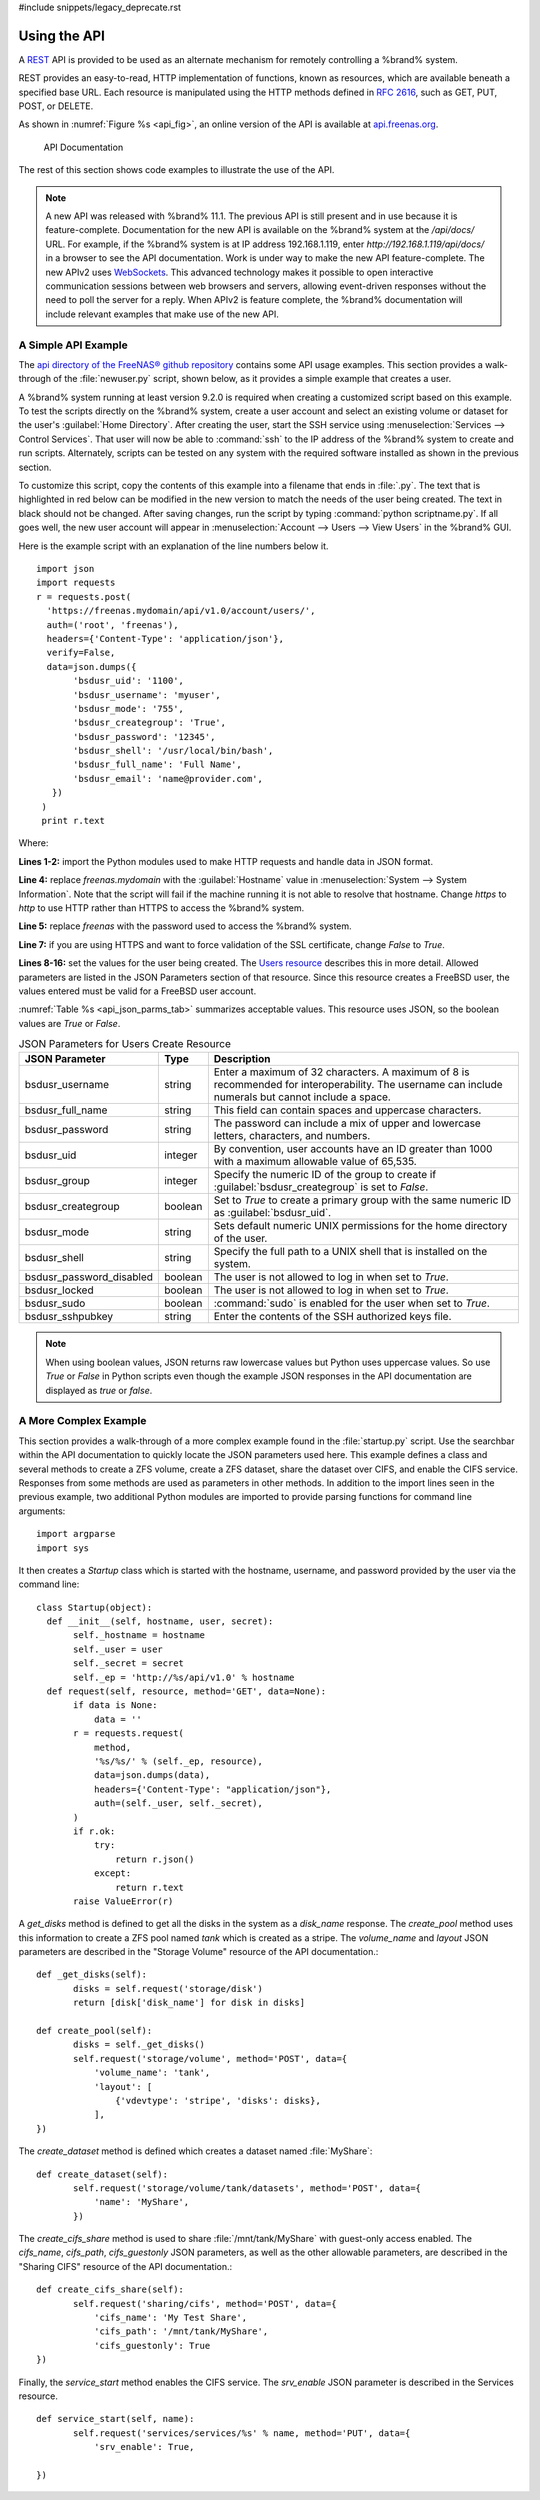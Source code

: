 #include snippets/legacy_deprecate.rst


.. index:: API
.. _Using the API:

Using the API
=============

A `REST
<https://en.wikipedia.org/wiki/Representational_state_transfer>`__ API
is provided to be used as an alternate mechanism for remotely
controlling a %brand% system.

REST provides an easy-to-read, HTTP implementation of functions, known
as resources, which are available beneath a specified base URL. Each
resource is manipulated using the HTTP methods defined in :rfc:`2616`,
such as GET, PUT, POST, or DELETE.

As shown in
:numref:`Figure %s <api_fig>`,
an online version of the API is available at
`api.freenas.org <http://api.freenas.org>`__.

.. _api_fig:

.. figure:: images/api.png

   API Documentation


The rest of this section shows code examples to illustrate the use of
the API.

.. note:: A new API was released with %brand% 11.1. The previous API is
   still present and in use because it is feature-complete. Documentation
   for the new API is available on the %brand% system at the */api/docs/*
   URL. For example, if the %brand% system is at IP address 192.168.1.119,
   enter *http://192.168.1.119/api/docs/* in a browser to see the API
   documentation. Work is under way to make the new API feature-complete.
   The new APIv2 uses `WebSockets
   <https://developer.mozilla.org/en-US/docs/Web/API/WebSockets_API>`__.
   This advanced technology makes it possible to open interactive
   communication sessions between web browsers and servers, allowing
   event-driven responses without the need to poll the server for a reply.
   When APIv2 is feature complete, the %brand% documentation will include
   relevant examples that make use of the new API.


.. _A Simple API Example:

A Simple API Example
--------------------

.. highlight:: python
   :linenothreshold: 4


The `api directory of the FreeNAS® github repository
<https://github.com/freenas/freenas/tree/master/examples/api>`__
contains some API usage examples. This section provides a walk-through
of the :file:`newuser.py` script, shown below, as it provides a simple
example that creates a user.

A %brand% system running at least version 9.2.0 is required when
creating a customized script based on this example. To test the
scripts directly on the %brand% system, create a user account and
select an existing volume or dataset for the user's
:guilabel:`Home Directory`. After creating the user, start the SSH
service using
:menuselection:`Services --> Control Services`.
That user will now be able to :command:`ssh` to the IP address of the
%brand% system to create and run scripts. Alternately, scripts can be
tested on any system with the required software installed as shown in
the previous section.

To customize this script, copy the contents of this example into a
filename that ends in :file:`.py`. The text that is highlighted in red
below can be modified in the new version to match the needs of
the user being created. The text in black should not be changed.
After saving changes, run the script by typing
:command:`python scriptname.py`. If all goes well, the new user
account will appear in
:menuselection:`Account --> Users --> View Users`
in the %brand% GUI.

Here is the example script with an explanation of the line numbers
below it.
::

 import json
 import requests
 r = requests.post(
   'https://freenas.mydomain/api/v1.0/account/users/',
   auth=('root', 'freenas'),
   headers={'Content-Type': 'application/json'},
   verify=False,
   data=json.dumps({
        'bsdusr_uid': '1100',
        'bsdusr_username': 'myuser',
        'bsdusr_mode': '755',
        'bsdusr_creategroup': 'True',
        'bsdusr_password': '12345',
        'bsdusr_shell': '/usr/local/bin/bash',
        'bsdusr_full_name': 'Full Name',
        'bsdusr_email': 'name@provider.com',
    })
  )
  print r.text

Where:

**Lines 1-2:** import the Python modules used to make HTTP requests
and handle data in JSON format.

**Line 4:** replace *freenas.mydomain* with the :guilabel:`Hostname`
value in
:menuselection:`System --> System Information`.
Note that the script will fail if the machine running it is not able
to resolve that hostname. Change *https* to *http* to use HTTP rather
than HTTPS to access the %brand% system.

**Line 5:** replace *freenas* with the password used to access the
%brand% system.

**Line 7:** if you are using HTTPS and want to force validation of the
SSL certificate, change *False* to *True*.

**Lines 8-16:** set the values for the user being created. The
`Users
resource <http://api.freenas.org/resources/account.html#users>`__
describes this in more detail. Allowed parameters are listed in the
JSON Parameters section of that resource. Since this resource creates
a FreeBSD user, the values entered must be valid for a FreeBSD user
account.

:numref:`Table %s <api_json_parms_tab>`
summarizes acceptable values. This resource uses JSON, so the boolean
values are *True* or *False*.


.. tabularcolumns:: |>{\RaggedRight}p{\dimexpr 0.20\linewidth-2\tabcolsep}
                    |>{\RaggedRight}p{\dimexpr 0.16\linewidth-2\tabcolsep}
                    |>{\RaggedRight}p{\dimexpr 0.64\linewidth-2\tabcolsep}|

.. _api_json_parms_tab:

.. table:: JSON Parameters for Users Create Resource
   :class: longtable

   +-----------------------------+------------+--------------------------------------------------------------------------------------------------------+
   | JSON Parameter              | Type       | Description                                                                                            |
   |                             |            |                                                                                                        |
   +=============================+============+========================================================================================================+
   | bsdusr_username             | string     | Enter a maximum of 32 characters. A maximum of 8 is recommended for interoperability.                  |
   |                             |            | The username can include numerals but cannot include a space.                                          |
   |                             |            |                                                                                                        |
   +-----------------------------+------------+--------------------------------------------------------------------------------------------------------+
   | bsdusr_full_name            | string     | This field can contain spaces and uppercase characters.                                                |
   |                             |            |                                                                                                        |
   +-----------------------------+------------+--------------------------------------------------------------------------------------------------------+
   | bsdusr_password             | string     | The password can include a mix of upper and lowercase letters, characters, and numbers.                |
   |                             |            |                                                                                                        |
   +-----------------------------+------------+--------------------------------------------------------------------------------------------------------+
   | bsdusr_uid                  | integer    | By convention, user accounts have an ID greater than 1000 with a maximum allowable value of 65,535.    |
   |                             |            |                                                                                                        |
   +-----------------------------+------------+--------------------------------------------------------------------------------------------------------+
   | bsdusr_group                | integer    | Specify the numeric ID of the group to create if :guilabel:`bsdusr_creategroup` is set to *False*.     |
   |                             |            |                                                                                                        |
   +-----------------------------+------------+--------------------------------------------------------------------------------------------------------+
   | bsdusr_creategroup          | boolean    | Set to *True* to create a primary group with the same numeric ID as :guilabel:`bsdusr_uid`.            |
   |                             |            |                                                                                                        |
   +-----------------------------+------------+--------------------------------------------------------------------------------------------------------+
   | bsdusr_mode                 | string     | Sets default numeric UNIX permissions for the home directory of the user.                              |
   |                             |            |                                                                                                        |
   +-----------------------------+------------+--------------------------------------------------------------------------------------------------------+
   | bsdusr_shell                | string     | Specify the full path to a UNIX shell that is installed on the system.                                 |
   |                             |            |                                                                                                        |
   +-----------------------------+------------+--------------------------------------------------------------------------------------------------------+
   | bsdusr_password_disabled    | boolean    | The user is not allowed to log in when set to *True*.                                                  |
   |                             |            |                                                                                                        |
   +-----------------------------+------------+--------------------------------------------------------------------------------------------------------+
   | bsdusr_locked               | boolean    | The user is not allowed to log in when set to *True*.                                                  |
   |                             |            |                                                                                                        |
   +-----------------------------+------------+--------------------------------------------------------------------------------------------------------+
   | bsdusr_sudo                 | boolean    | :command:`sudo` is enabled for the user when set to *True*.                                            |
   |                             |            |                                                                                                        |
   +-----------------------------+------------+--------------------------------------------------------------------------------------------------------+
   | bsdusr_sshpubkey            | string     | Enter the contents of the SSH authorized keys file.                                                    |
   |                             |            |                                                                                                        |
   +-----------------------------+------------+--------------------------------------------------------------------------------------------------------+


.. note:: When using boolean values, JSON returns raw lowercase values
   but Python uses uppercase values. So use *True* or *False* in
   Python scripts even though the example JSON responses in the API
   documentation are displayed as *true* or *false*.


.. _A More Complex Example:

A More Complex Example
----------------------

This section provides a walk-through of a more complex example found
in the :file:`startup.py` script. Use the searchbar within the API
documentation to quickly locate the JSON parameters used here. This
example defines a class and several methods to create a ZFS volume,
create a ZFS dataset, share the dataset over CIFS, and enable the CIFS
service. Responses from some methods are used as parameters in other
methods.  In addition to the import lines seen in the previous
example, two additional Python modules are imported to provide parsing
functions for command line arguments::

 import argparse
 import sys

It then creates a *Startup* class which is started with the hostname,
username, and password provided by the user via the command line::

 class Startup(object):
   def __init__(self, hostname, user, secret):
        self._hostname = hostname
        self._user = user
        self._secret = secret
        self._ep = 'http://%s/api/v1.0' % hostname
   def request(self, resource, method='GET', data=None):
        if data is None:
            data = ''
        r = requests.request(
            method,
            '%s/%s/' % (self._ep, resource),
            data=json.dumps(data),
            headers={'Content-Type': "application/json"},
            auth=(self._user, self._secret),
        )
        if r.ok:
            try:
                return r.json()
            except:
                return r.text
        raise ValueError(r)

A *get_disks* method is defined to get all the disks in the system as
a *disk_name* response. The *create_pool* method uses this information
to create a ZFS pool named *tank* which is created as a stripe. The
*volume_name* and *layout* JSON parameters are described in the
"Storage Volume" resource of the API documentation.::

 def _get_disks(self):
        disks = self.request('storage/disk')
        return [disk['disk_name'] for disk in disks]

 def create_pool(self):
        disks = self._get_disks()
        self.request('storage/volume', method='POST', data={
            'volume_name': 'tank',
            'layout': [
                {'vdevtype': 'stripe', 'disks': disks},
            ],
 })

The *create_dataset* method is defined which creates a dataset named
:file:`MyShare`:
::

 def create_dataset(self):
        self.request('storage/volume/tank/datasets', method='POST', data={
            'name': 'MyShare',
	})

The *create_cifs_share* method is used to share
:file:`/mnt/tank/MyShare` with guest-only access enabled. The
*cifs_name*, *cifs_path*, *cifs_guestonly* JSON parameters, as well as
the other allowable parameters, are described in the "Sharing CIFS"
resource of the API documentation.::

 def create_cifs_share(self):
        self.request('sharing/cifs', method='POST', data={
            'cifs_name': 'My Test Share',
            'cifs_path': '/mnt/tank/MyShare',
            'cifs_guestonly': True
 })

Finally, the *service_start* method enables the CIFS service. The
*srv_enable* JSON parameter is described in the Services resource.
::

 def service_start(self, name):
        self.request('services/services/%s' % name, method='PUT', data={
            'srv_enable': True,

 })
